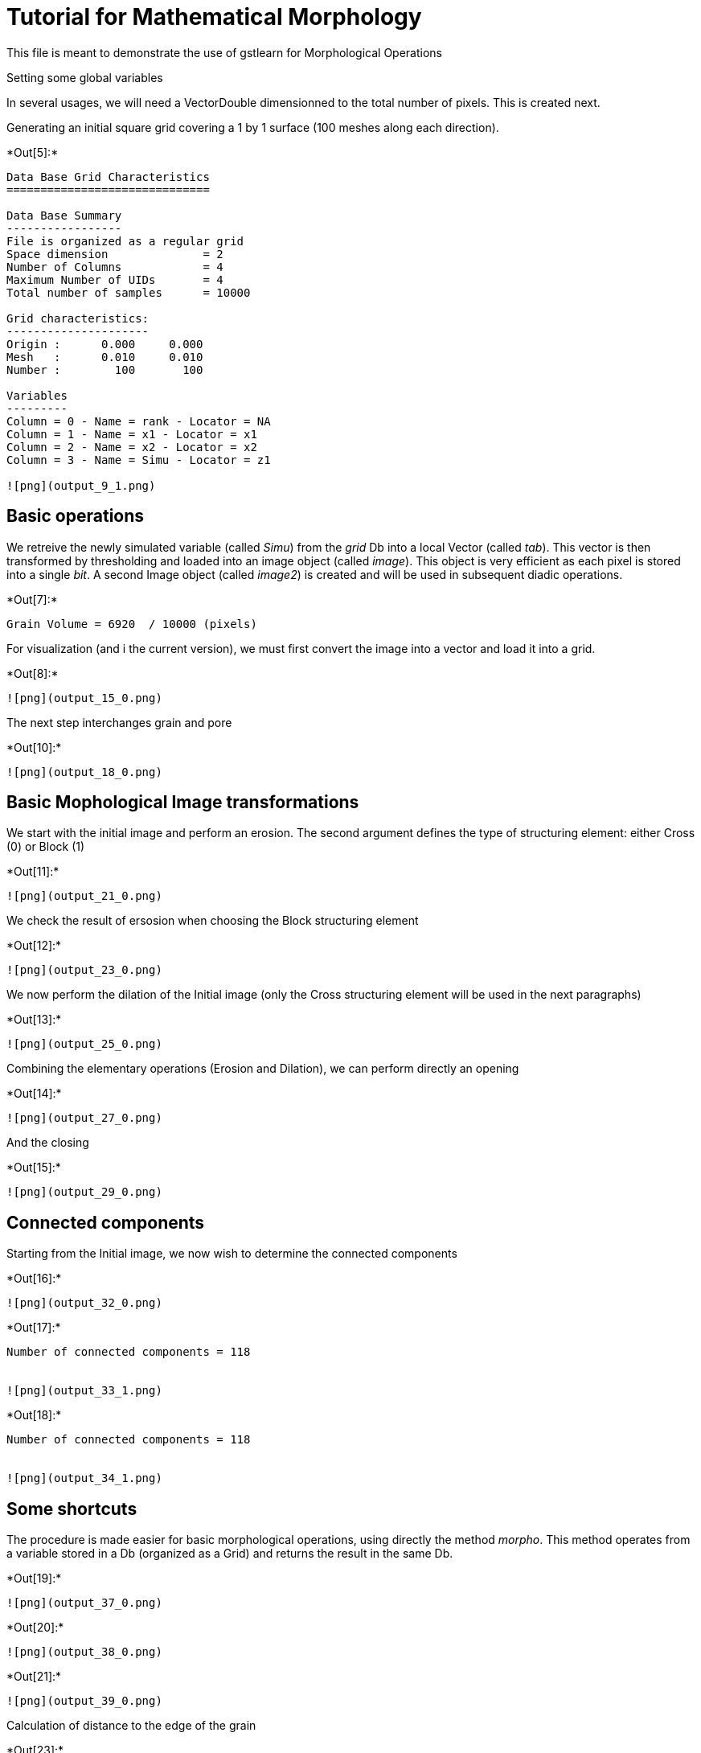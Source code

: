 [[tutorial-for-mathematical-morphology]]
= Tutorial for Mathematical Morphology

This file is meant to demonstrate the use of gstlearn for Morphological
Operations

Setting some global variables

In several usages, we will need a VectorDouble dimensionned to the total
number of pixels. This is created next.

Generating an initial square grid covering a 1 by 1 surface (100 meshes
along each direction).


+*Out[5]:*+
----

Data Base Grid Characteristics
==============================

Data Base Summary
-----------------
File is organized as a regular grid
Space dimension              = 2
Number of Columns            = 4
Maximum Number of UIDs       = 4
Total number of samples      = 10000

Grid characteristics:
---------------------
Origin :      0.000     0.000
Mesh   :      0.010     0.010
Number :        100       100

Variables
---------
Column = 0 - Name = rank - Locator = NA
Column = 1 - Name = x1 - Locator = x1
Column = 2 - Name = x2 - Locator = x2
Column = 3 - Name = Simu - Locator = z1
 
![png](output_9_1.png)
----

[[basic-operations]]
== Basic operations

We retreive the newly simulated variable (called _Simu_) from the _grid_
Db into a local Vector (called _tab_). This vector is then transformed
by thresholding and loaded into an image object (called _image_). This
object is very efficient as each pixel is stored into a single _bit_. A
second Image object (called _image2_) is created and will be used in
subsequent diadic operations.


+*Out[7]:*+
----
Grain Volume = 6920  / 10000 (pixels)

----

For visualization (and i the current version), we must first convert the
image into a vector and load it into a grid.


+*Out[8]:*+
----
![png](output_15_0.png)
----

The next step interchanges grain and pore


+*Out[10]:*+
----
![png](output_18_0.png)
----

[[basic-mophological-image-transformations]]
== Basic Mophological Image transformations

We start with the initial image and perform an erosion. The second
argument defines the type of structuring element: either Cross (0) or
Block (1)


+*Out[11]:*+
----
![png](output_21_0.png)
----

We check the result of ersosion when choosing the Block structuring
element


+*Out[12]:*+
----
![png](output_23_0.png)
----

We now perform the dilation of the Initial image (only the Cross
structuring element will be used in the next paragraphs)


+*Out[13]:*+
----
![png](output_25_0.png)
----

Combining the elementary operations (Erosion and Dilation), we can
perform directly an opening


+*Out[14]:*+
----
![png](output_27_0.png)
----

And the closing


+*Out[15]:*+
----
![png](output_29_0.png)
----

[[connected-components]]
== Connected components

Starting from the Initial image, we now wish to determine the connected
components


+*Out[16]:*+
----
![png](output_32_0.png)
----


+*Out[17]:*+
----
Number of connected components = 118 


![png](output_33_1.png)
----


+*Out[18]:*+
----
Number of connected components = 118 


![png](output_34_1.png)
----

[[some-shortcuts]]
== Some shortcuts

The procedure is made easier for basic morphological operations, using
directly the method _morpho_. This method operates from a variable
stored in a Db (organized as a Grid) and returns the result in the same
Db.


+*Out[19]:*+
----
![png](output_37_0.png)
----


+*Out[20]:*+
----
![png](output_38_0.png)
----


+*Out[21]:*+
----
![png](output_39_0.png)
----

Calculation of distance to the edge of the grain


+*Out[23]:*+
----
![png](output_42_0.png)
----

Calculation of the 2-D angle of the gradient


+*Out[25]:*+
----
![png](output_45_0.png)
----

Calculation of Gradient components


+*Out[27]:*+
----
![png](output_48_0.png)
----


+*Out[28]:*+
----
![png](output_49_0.png)
----

Smoothing the input image


+*Out[30]:*+
----
![png](output_52_0.png)
----

[[testing-the-bitmap-image-printout]]
== Testing the Bitmap Image printout


+*Out[31]:*+
----
![png](output_54_0.png)
----


+*Out[32]:*+
----
![png](output_55_0.png)
----


+*Out[33]:*+
----Array dimension = 2
- Dimension #1 : 10
- Dimension #2 : 12

  1234567890
1 1110010011
2 1110011011
3 1110011111
4 1110011111
5 1110001111
6 1111001111
7 1111111110
8 1111111100
9 1110111110
0 0110011110
1 0110000111
2 0011011111----


+*Out[34]:*+
----
Array dimension = 2
- Dimension #1 : 10
- Dimension #2 : 12

  34567890
4 .++.....
5 .+++....
6 ..++....
7 .......+
8 ......++
9 .+.....+
0 .++....+
1 .++++...
2 ..+.....
 ----
